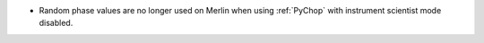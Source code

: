 - Random phase values are no longer used on Merlin when using :ref:`PyChop` with instrument scientist mode disabled.